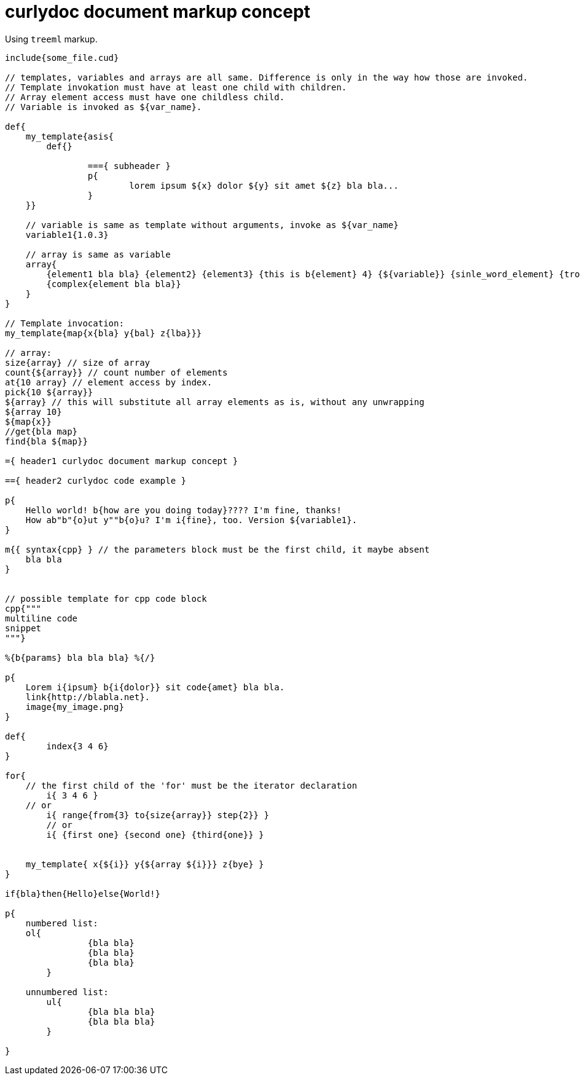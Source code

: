 = curlydoc document markup concept

Using `treeml` markup.

....
include{some_file.cud}

// templates, variables and arrays are all same. Difference is only in the way how those are invoked.
// Template invokation must have at least one child with children.
// Array element access must have one childless child.
// Variable is invoked as ${var_name}.

def{
    my_template{asis{
        def{}
        
		==={ subheader }
		p{
			lorem ipsum ${x} dolor ${y} sit amet ${z} bla bla...
		}
    }}

    // variable is same as template without arguments, invoke as ${var_name}
    variable1{1.0.3}

    // array is same as variable
    array{
        {element1 bla bla} {element2} {element3} {this is b{element} 4} {${variable}} {sinle_word_element} {trololo trololo}
        {complex{element bla bla}}
    }
}

// Template invocation:
my_template{map{x{bla} y{bal} z{lba}}}

// array:
size{array} // size of array
count{${array}} // count number of elements
at{10 array} // element access by index.
pick{10 ${array}}
${array} // this will substitute all array elements as is, without any unwrapping
${array 10}
${map{x}}
//get{bla map}
find{bla ${map}}

={ header1 curlydoc document markup concept }

=={ header2 curlydoc code example }

p{
    Hello world! b{how are you doing today}???? I'm fine, thanks!
    How ab"b"{o}ut y""b{o}u? I'm i{fine}, too. Version ${variable1}.
}

m{{ syntax{cpp} } // the parameters block must be the first child, it maybe absent
    bla bla
}


// possible template for cpp code block
cpp{"""
multiline code
snippet
"""}

%{b{params} bla bla bla} %{/}

p{
    Lorem i{ipsum} b{i{dolor}} sit code{amet} bla bla.
    link{http://blabla.net}.
    image{my_image.png}
}

def{
	index{3 4 6}
}

for{
    // the first child of the 'for' must be the iterator declaration
	i{ 3 4 6 }
    // or
	i{ range{from{3} to{size{array}} step{2}} }
	// or
	i{ {first one} {second one} {third{one}} }

    
    my_template{ x{${i}} y{${array ${i}}} z{bye} }
}

if{bla}then{Hello}else{World!}

p{
    numbered list:
    ol{
		{bla bla}
		{bla bla}
		{bla bla}
	}

    unnumbered list:
	ul{
		{bla bla bla}
		{bla bla bla}
	}

}

....
